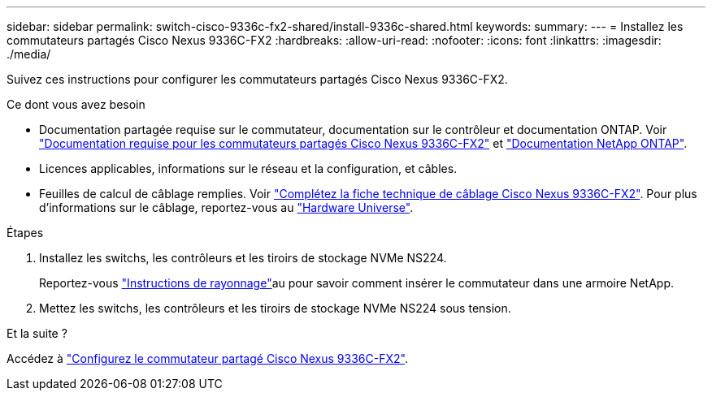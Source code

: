 ---
sidebar: sidebar 
permalink: switch-cisco-9336c-fx2-shared/install-9336c-shared.html 
keywords:  
summary:  
---
= Installez les commutateurs partagés Cisco Nexus 9336C-FX2
:hardbreaks:
:allow-uri-read: 
:nofooter: 
:icons: font
:linkattrs: 
:imagesdir: ./media/


[role="lead"]
Suivez ces instructions pour configurer les commutateurs partagés Cisco Nexus 9336C-FX2.

.Ce dont vous avez besoin
* Documentation partagée requise sur le commutateur, documentation sur le contrôleur et documentation ONTAP. Voir link:required-documentation-9336c-shared.html["Documentation requise pour les commutateurs partagés Cisco Nexus 9336C-FX2"] et https://docs.netapp.com/us-en/ontap/index.html["Documentation NetApp ONTAP"^].
* Licences applicables, informations sur le réseau et la configuration, et câbles.
* Feuilles de calcul de câblage remplies. Voir link:cable-9336c-shared.html["Complétez la fiche technique de câblage Cisco Nexus 9336C-FX2"]. Pour plus d'informations sur le câblage, reportez-vous au https://hwu.netapp.com["Hardware Universe"].


.Étapes
. Installez les switchs, les contrôleurs et les tiroirs de stockage NVMe NS224.
+
Reportez-vous link:../switch-cisco-9336c-fx2/install-switch-and-passthrough-panel-9336c-cluster.html["Instructions de rayonnage"]au pour savoir comment insérer le commutateur dans une armoire NetApp.

. Mettez les switchs, les contrôleurs et les tiroirs de stockage NVMe NS224 sous tension.


.Et la suite ?
Accédez à https://docs.netapp.com/us-en/ontap-systems-switches/switch-cisco-9336c-fx2-shared/setup-and-configure-9336c-shared.html["Configurez le commutateur partagé Cisco Nexus 9336C-FX2"].

